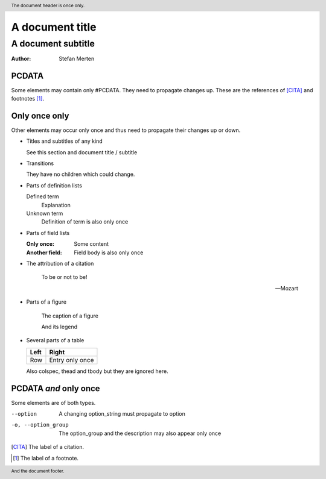 ================
A document title
================

-------------------
A document subtitle
-------------------

:Author: Stefan Merten

.. header:: The document header is once only.

.. footer:: And the document footer.

PCDATA
======

Some elements may contain only #PCDATA. They need to propagate changes
up. These are the references of [CITA]_ and footnotes [1]_.

Only once only
==============

Other elements may occur only once and thus need to propagate their
changes up or down.

* Titles and subtitles of any kind

  See this section and document title / subtitle

* Transitions

  They have no children which could change.

* Parts of definition lists

  Defined term
    Explanation

  Unknown term
    Definition of term is also only once

* Parts of field lists

  :Only once: Some content

  :Another field: Field body is also only once

* The attribution of a citation

    To be or not to be!

    -- Mozart

* Parts of a figure

  .. figure:: image.gif

     The caption of a figure

     And its legend

* Several parts of a table

  +-----+-----+
  |Left |Right|
  +=====+=====+
  |Row  |Entry|
  |     |only |
  |     |once |
  +-----+-----+

  Also colspec, thead and tbody but they are ignored here.

PCDATA *and* only once
======================

Some elements are of both types.

--option        	A changing option_string must propagate to option

-o, --option_group	The option_group and the description may also appear
  			only once

.. [CITA] The label of a citation.

.. [1] The label of a footnote.
